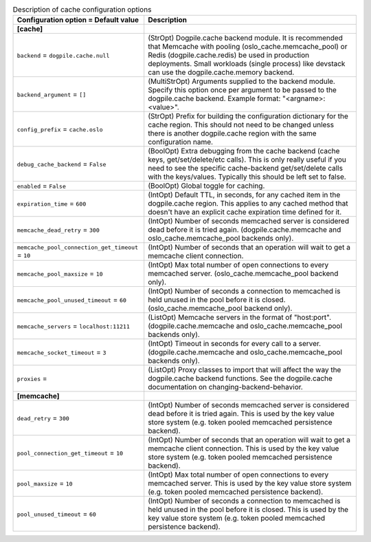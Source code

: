 ..
    Warning: Do not edit this file. It is automatically generated from the
    software project's code and your changes will be overwritten.

    The tool to generate this file lives in openstack-doc-tools repository.

    Please make any changes needed in the code, then run the
    autogenerate-config-doc tool from the openstack-doc-tools repository, or
    ask for help on the documentation mailing list, IRC channel or meeting.

.. _keystone-cache:

.. list-table:: Description of cache configuration options
   :header-rows: 1
   :class: config-ref-table

   * - Configuration option = Default value
     - Description
   * - **[cache]**
     -
   * - ``backend`` = ``dogpile.cache.null``
     - (StrOpt) Dogpile.cache backend module. It is recommended that Memcache with pooling (oslo_cache.memcache_pool) or Redis (dogpile.cache.redis) be used in production deployments. Small workloads (single process) like devstack can use the dogpile.cache.memory backend.
   * - ``backend_argument`` = ``[]``
     - (MultiStrOpt) Arguments supplied to the backend module. Specify this option once per argument to be passed to the dogpile.cache backend. Example format: "<argname>:<value>".
   * - ``config_prefix`` = ``cache.oslo``
     - (StrOpt) Prefix for building the configuration dictionary for the cache region. This should not need to be changed unless there is another dogpile.cache region with the same configuration name.
   * - ``debug_cache_backend`` = ``False``
     - (BoolOpt) Extra debugging from the cache backend (cache keys, get/set/delete/etc calls). This is only really useful if you need to see the specific cache-backend get/set/delete calls with the keys/values. Typically this should be left set to false.
   * - ``enabled`` = ``False``
     - (BoolOpt) Global toggle for caching.
   * - ``expiration_time`` = ``600``
     - (IntOpt) Default TTL, in seconds, for any cached item in the dogpile.cache region. This applies to any cached method that doesn't have an explicit cache expiration time defined for it.
   * - ``memcache_dead_retry`` = ``300``
     - (IntOpt) Number of seconds memcached server is considered dead before it is tried again. (dogpile.cache.memcache and oslo_cache.memcache_pool backends only).
   * - ``memcache_pool_connection_get_timeout`` = ``10``
     - (IntOpt) Number of seconds that an operation will wait to get a memcache client connection.
   * - ``memcache_pool_maxsize`` = ``10``
     - (IntOpt) Max total number of open connections to every memcached server. (oslo_cache.memcache_pool backend only).
   * - ``memcache_pool_unused_timeout`` = ``60``
     - (IntOpt) Number of seconds a connection to memcached is held unused in the pool before it is closed. (oslo_cache.memcache_pool backend only).
   * - ``memcache_servers`` = ``localhost:11211``
     - (ListOpt) Memcache servers in the format of "host:port". (dogpile.cache.memcache and oslo_cache.memcache_pool backends only).
   * - ``memcache_socket_timeout`` = ``3``
     - (IntOpt) Timeout in seconds for every call to a server. (dogpile.cache.memcache and oslo_cache.memcache_pool backends only).
   * - ``proxies`` =
     - (ListOpt) Proxy classes to import that will affect the way the dogpile.cache backend functions. See the dogpile.cache documentation on changing-backend-behavior.
   * - **[memcache]**
     -
   * - ``dead_retry`` = ``300``
     - (IntOpt) Number of seconds memcached server is considered dead before it is tried again. This is used by the key value store system (e.g. token pooled memcached persistence backend).
   * - ``pool_connection_get_timeout`` = ``10``
     - (IntOpt) Number of seconds that an operation will wait to get a memcache client connection. This is used by the key value store system (e.g. token pooled memcached persistence backend).
   * - ``pool_maxsize`` = ``10``
     - (IntOpt) Max total number of open connections to every memcached server. This is used by the key value store system (e.g. token pooled memcached persistence backend).
   * - ``pool_unused_timeout`` = ``60``
     - (IntOpt) Number of seconds a connection to memcached is held unused in the pool before it is closed. This is used by the key value store system (e.g. token pooled memcached persistence backend).
